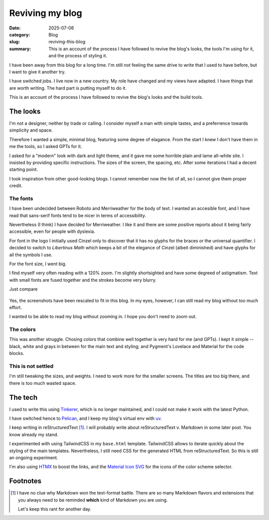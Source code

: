 ==================
 Reviving my blog
==================

:date: 2025-07-06
:category: Blog
:slug: reviving-this-blog

:summary: This is an account of the process I have followed to revive the
          blog's looks, the tools I'm using for it, and the process of styling
          it.

I have been away from this blog for a long time.  I'm still not feeling the
same drive to write that I used to have before, but I want to give it another
try.

I have switched jobs. I live now in a new country.  My role have changed and
my views have adapted.  I have things that are worth writing.  The hard part
is putting myself to do it.

This is an account of the process I have followed to revive the blog's looks
and the build tools.

The looks
=========

I'm not a designer, neither by trade or calling.  I consider myself a man with
simple tastes, and a preferrence towards simplicity and space.

Therefore I wanted a simple, minimal blog, featuring some degree of elagance.
From the start I knew I don't have them in me the tools, so I asked GPTs for
it.

I asked for a "modern" look with dark and light theme, and it gave me some
horrible plain and lame all-white site.  I insisted by providing specific
instructions.  The sizes of the screen, the spacing, etc.  After some
iterations I had a decent starting point.

I took inspiration from other good-looking blogs.  I cannot remember now the
list of all, so I cannot give them proper credit.


The fonts
---------

I have been undecided between Roboto and Merriweather for the body of text.  I
wanted an accesible font, and I have read that sans-serif fonts tend to be
nicer in terms of accessibility.

Nevertheless (I think) I have decided for Merriweather.  I like it and there
are some positive reports about it being fairly accessible, even for people
with dyslexia.

For font in the logo I initially used Cinzel only to discover that it has no
glyphs for the braces or the universal quantifier.  I decided to switch to
*Libertinus Math* which keeps a bit of the elegance of Cinzel (albeit
diminished) and have glyphs for all the symbols I use.

For the font size, I went big.

I find myself very often reading with a 120% zoom.  I'm slightly shortsighted
and have some degreed of astigmatism.  Text with small fonts are fused
together and the strokes become very blurry.

Just compare

.. figure:: /images/2025/blog-revival-font-size.png
   :alt: Side-by-side of my blog and TailwindCSS' Typography Post.
   :width: 90%

Yes, the screenshots have been rescaled to fit in this blog.  In my eyes,
however, I can still read my blog without too much effort.

I wanted to be able to read my blog without zooming in.  I hope you don't need
to zoom out.


The colors
----------

This was another struggle.  Chosing colors that combine well together is very
hard for me (and GPTs).  I kept it simple -- black, white and grays in between
for the main text and styling; and Pygment's Lovelace and Material for the
code blocks.


This is not settled
-------------------

I'm still tweaking the sizes, and weights.  I need to work more for the
smaller screens.  The titles are too big there, and there is too much wasted
space.


The tech
========

I used to write this using Tinkerer_, which is no longer maintained, and I
could not make it work with the latest Python.

I have switched hence to Pelican_, and I keep my blog's virtual env with
`uv`_.

I keep writing in reStructuredText [#markdown-rant]_.  I will probably write
about reStructuredText v. Markdown in some later post.  You know already my
stand.

I experimented with using TailwindCSS in my ``base.html`` template.
TailwindCSS allows to iterate quickly about the styling of the main templates.
Nevertheless, I still need CSS for the generated HTML from reStructuredText.
So this is still an ongoing experiment.

I'm also using HTMX_ to boost the links, and the `Material Icon SVG`_ for the
icons of the color scheme selector.


.. _Tinkerer: https://pypi.org/project/Tinkerer/
.. _uv: https://docs.astral.sh/uv/
.. _Pelican: https://getpelican.com/
.. _htmx: https://htmx.org/
.. _Material Icon SVG: https://mui.com/material-ui/material-icons/


Footnotes
=========

.. [#markdown-rant] I have no clue why Markdown won the text-format battle.
   There are so many Markdown flavors and extensions that you always need to
   be reminded **which** kind of Markdown you are using.

   Let's keep this rant for another day.
